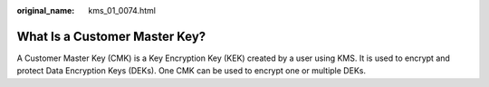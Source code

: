 :original_name: kms_01_0074.html

.. _kms_01_0074:

What Is a Customer Master Key?
==============================

A Customer Master Key (CMK) is a Key Encryption Key (KEK) created by a user using KMS. It is used to encrypt and protect Data Encryption Keys (DEKs). One CMK can be used to encrypt one or multiple DEKs.
